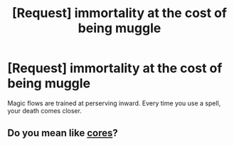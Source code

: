 #+TITLE: [Request] immortality at the cost of being muggle

* [Request] immortality at the cost of being muggle
:PROPERTIES:
:Author: UndergroundNerd
:Score: 6
:DateUnix: 1534308443.0
:DateShort: 2018-Aug-15
:FlairText: Request
:END:
Magic flows are trained at perserving inward. Every time you use a spell, your death comes closer.


** Do you mean like [[/r/eww][cores]]?
:PROPERTIES:
:Author: Mac_cy
:Score: 1
:DateUnix: 1534413953.0
:DateShort: 2018-Aug-16
:END:
